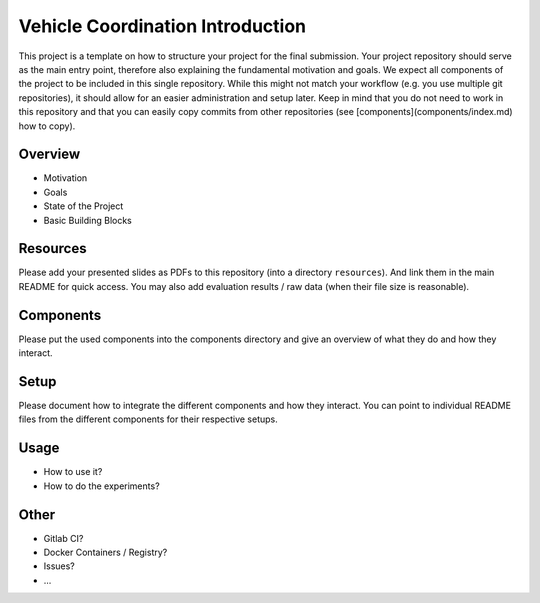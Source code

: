 Vehicle Coordination Introduction
=================================

This project is a template on how to structure your project for the final submission.
Your project repository should serve as the main entry point, therefore also explaining the fundamental motivation and goals.
We expect all components of the project to be included in this single repository.
While this might not match your workflow (e.g. you use multiple git repositories), it should allow for an easier administration and setup later.  
Keep in mind that you do not need to work in this repository and that you can easily copy commits from other repositories (see [components](components/index.md) how to copy).

Overview
--------

* Motivation
* Goals
* State of the Project
* Basic Building Blocks

Resources
---------

Please add your presented slides as PDFs to this repository (into a directory ``resources``). And link them in the main README for quick access.
You may also add evaluation results / raw data (when their file size is reasonable). 

Components
----------

.. image:: ../MasterProject.png

Please put the used components into the components directory and give an overview of what they do and how they interact.

Setup
-----

Please document how to integrate the different components and how they interact. You can point to individual README files from the different components for their respective setups.

Usage
-----

* How to use it?
* How to do the experiments?

Other
-----

* Gitlab CI?
* Docker Containers / Registry?
* Issues?
* ...